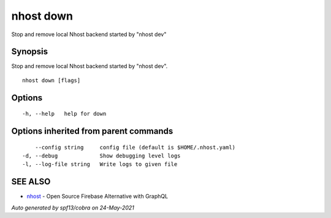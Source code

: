 .. _nhost_down:

nhost down
----------

Stop and remove local Nhost backend started by "nhost dev"

Synopsis
~~~~~~~~


Stop and remove local Nhost backend started by "nhost dev".

::

  nhost down [flags]

Options
~~~~~~~

::

  -h, --help   help for down

Options inherited from parent commands
~~~~~~~~~~~~~~~~~~~~~~~~~~~~~~~~~~~~~~

::

      --config string     config file (default is $HOME/.nhost.yaml)
  -d, --debug             Show debugging level logs
  -l, --log-file string   Write logs to given file

SEE ALSO
~~~~~~~~

* `nhost <nhost.rst>`_ 	 - Open Source Firebase Alternative with GraphQL

*Auto generated by spf13/cobra on 24-May-2021*
